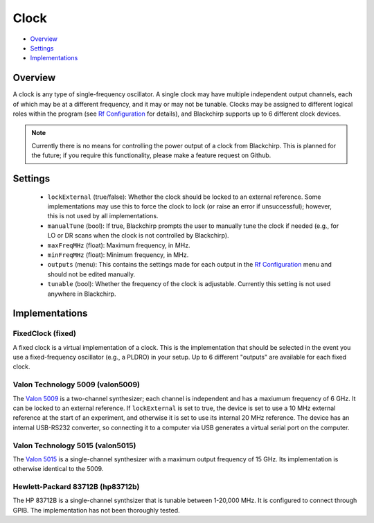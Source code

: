 Clock
=====

* Overview_
* Settings_
* Implementations_

Overview
--------

A clock is any type of single-frequency oscillator. A single clock may have multiple independent output channels, each of which may be at a different frequency, and it may or may not be tunable. Clocks may be assigned to different logical roles within the program (see `Rf Configuration <../hardware_menu.html#rf-configuration>`_ for details), and Blackchirp supports up to 6 different clock devices.

.. note::
  Currently there is no means for controlling the power output of a clock from Blackchirp. This is planned for the future; if you require this functionality, please make a feature request on Github.

Settings
--------

 * ``lockExternal`` (true/false): Whether the clock should be locked to an external reference. Some implementations may use this to force the clock to lock (or raise an error if unsuccessful); however, this is not used by all implementations.
 * ``manualTune`` (bool): If true, Blackchirp prompts the user to manually tune the clock if needed (e.g., for LO or DR scans when the clock is not controlled by Blackchirp).
 * ``maxFreqMHz`` (float): Maximum frequency, in MHz.
 * ``minFreqMHz`` (float): Minimum frequency, in MHz.
 * ``outputs`` (menu): This contains the settings made for each output in the `Rf Configuration <../hardware_menu.html#rf-configuration>`_ menu and should not be edited manually.
 * ``tunable`` (bool): Whether the frequency of the clock is adjustable. Currently this setting is not used anywhere in Blackchirp.

Implementations
---------------

FixedClock (fixed)
..................

A fixed clock is a virtual implementation of a clock. This is the implementation that should be selected in the event you use a fixed-frequency oscillator (e.g., a PLDRO) in your setup. Up to 6 different "outputs" are available for each fixed clock.

Valon Technology 5009 (valon5009)
.................................

The `Valon 5009 <https://www.valonrf.com/frequency-synthesizer-6ghz.html>`_ is a two-channel synthesizer; each channel is independent and has a maxiumum frequency of 6 GHz. It can be locked to an external reference. If ``lockExternal`` is set to true, the device is set to use a 10 MHz external reference at the start of an experiment, and otherwise it is set to use its internal 20 MHz reference. The device has an internal USB-RS232 converter, so connecting it to a computer via USB generates a virtual serial port on the computer.

Valon Technology 5015 (valon5015)
.................................

The `Valon 5015 <https://www.valonrf.com/5015-frequency-synthesizer-15ghz.html>`_ is a single-channel synthesizer with a maximum output frequency of 15 GHz. Its implementation is otherwise identical to the 5009.

Hewlett-Packard 83712B (hp83712b)
.................................

The HP 83712B is a single-channel synthsizer that is tunable between 1-20,000 MHz.
It is configured to connect through GPIB. The implementation has not been thoroughly tested.
